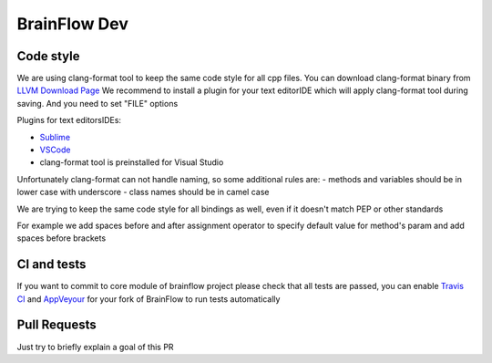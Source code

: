 BrainFlow Dev
=====================

Code style
-----------

We are using clang-format tool to keep the same code style for all cpp files. You can download clang-format binary from `LLVM Download Page <http://releases.llvm.org/download.html>`_
We recommend to install a plugin for your text editor\IDE which will apply clang-format tool during saving. And you need to set "FILE" options

Plugins for text editors\IDEs:

- `Sublime <https://packagecontrol.io/packages/Clang%20Format>`_
- `VSCode <https://marketplace.visualstudio.com/items?itemName=xaver.clang-format>`_
-  clang-format tool is preinstalled for Visual Studio


Unfortunately clang-format can not handle naming, so some additional rules are:
- methods and variables should be in lower case with underscore
- class names should be in camel case

We are trying to keep the same code style for all bindings as well, even if it doesn't match PEP or other standards

For example we add spaces before and after assignment operator to specify default value for method's param and add spaces before brackets

CI and tests
-------------

If you want to commit to core module of brainflow project please check that all tests are passed, you can enable `Travis CI <https://travis-ci.com/>`_ and `AppVeyour <https://ci.appveyor.com>`_ for your fork of BrainFlow to run tests automatically

Pull Requests
--------------

Just try to briefly explain a goal of this PR

